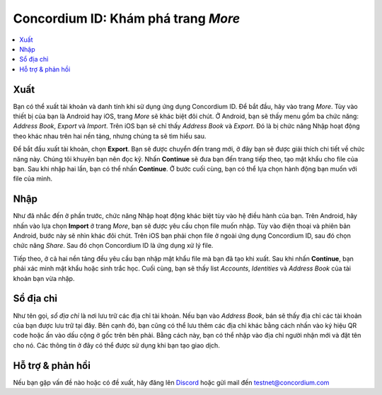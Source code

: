 
.. _Discord: https://discord.gg/xWmQ5tp

.. _testnet-explore-more:

=======================================
Concordium ID: Khám phá trang *More*
=======================================

.. contents::
   :local:
   :backlinks: none

Xuất
======

Bạn có thể xuất tài khoản và danh tính khi sử dụng ứng dụng Concordium ID. Để bắt đầu, hãy vào trang *More*. Tùy vào thiết bị của bạn là Android hay iOS, trang *More* sẽ khác biệt đôi chút. Ở Android, bạn sẽ thấy menu gồm ba chức năng: *Address Book*, *Export* và *Import*. Trên iOS bạn sẽ chỉ thấy *Address Book* và *Export*. Đó là bị chức năng Nhập hoạt động theo khác nhau trên hai nền tảng, nhưng chúng ta sẽ tìm hiểu sau.

.. image:: images/concordium-id/exp1.png
      :width: 32%
.. image:: images/concordium-id/exp2.png
      :width: 32%

Để bắt đầu xuất tài khoản, chọn **Export**. Bạn sẽ được chuyển đến trang mới, ở đây bạn sẽ được giải thích chi tiết về chức năng này. Chúng tôi khuyên bạn nên đọc kỹ. Nhấn **Continue** sẽ đưa bạn đến trang tiếp theo, tạo mật khẩu cho file của bạn. Sau khi nhập hai lần, bạn có thể nhấn **Continue**. Ở bước cuối cùng, bạn có thể lựa chọn hành động bạn muốn với file của mình.

.. image:: images/concordium-id/exp3.png
      :width: 32%
.. image:: images/concordium-id/exp4.png
      :width: 32%


Nhập
======

Như đã nhắc đến ở phần trước, chức năng Nhập hoạt động khác biệt tùy vào hệ điều hành của bạn. Trên Android, hãy nhấn vào lựa chọn **Import** ở trang *More*, bạn sẽ được yêu cầu chọn file muốn nhập. Tùy vào điện thoại và phiên bản Android, bước này sẽ nhìn khác đôi chút. Trên iOS bạn phải chọn file ở ngoài ứng dụng Concordium ID, sau đó chọn chức năng *Share*. Sau đó chọn Concordium ID là ứng dụng xử lý file.

Tiếp theo, ở cả hai nền tảng đều yêu cầu bạn nhập mật khẩu file mà bạn đã tạo khi xuất. Sau khi nhấn **Continue**, bạn phải xác minh mật khẩu hoặc sinh trắc học. Cuối cùng, bạn sẽ thấy list *Accounts*, *Identities* và *Address Book* của tài khoản bạn vừa nhập.

.. image:: images/concordium-id/imp1.png
      :width: 32%
.. image:: images/concordium-id/imp2.png
      :width: 32%


Sổ địa chỉ
============

Như tên gọi, *sổ địa chỉ* là nơi lưu trữ các địa chỉ tài khoản. Nếu bạn vào *Address Book*, bán sẽ thấy địa chỉ các tài khoản của bạn được lưu trữ tại đây. Bên cạnh đó, bạn cũng có thể lưu thêm các địa chỉ khác bằng cách nhấn vào ký hiệu QR code hoặc ấn vào dấu cộng ở gốc trên bên phải. Bằng cách này, bạn có thể nhập vào địa chỉ người nhận mới và đặt tên cho nó. Các thông tin ở đây có thể được sử dụng khi bạn tạo giao dịch.

.. image:: images/concordium-id/add1.png
      :width: 32%
.. image:: images/concordium-id/add2.png
      :width: 32%

Hỗ trợ & phản hồi
=======================================

Nếu bạn gặp vấn đề nào hoặc có đề xuất, hãy đăng lên `Discord`_ hoặc gửi mail đến testnet@concordium.com


